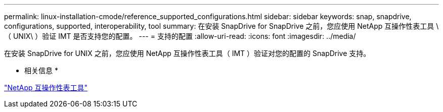 ---
permalink: linux-installation-cmode/reference_supported_configurations.html 
sidebar: sidebar 
keywords: snap, snapdrive, configurations, supported, interoperability, tool 
summary: 在安装 SnapDrive for SnapDrive 之前，您应使用 NetApp 互操作性表工具 \ （ UNIX\ ）验证 IMT 是否支持您的配置。 
---
= 支持的配置
:allow-uri-read: 
:icons: font
:imagesdir: ../media/


[role="lead"]
在安装 SnapDrive for UNIX 之前，您应使用 NetApp 互操作性表工具（ IMT ）验证对您的配置的 SnapDrive 支持。

* 相关信息 *

http://mysupport.netapp.com/matrix["NetApp 互操作性表工具"]
